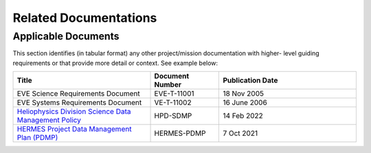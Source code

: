 .. _related_docs:

**********************
Related Documentations
**********************

Applicable Documents
--------------------

This section identifies (in tabular format) any other project/mission documentation with higher-
level guiding requirements or that provide more detail or context. See example below:

.. list-table::
    :widths: 50 25 50
    :header-rows: 1

    * - Title
      - Document Number
      - Publication Date
    * - EVE Science Requirements Document   
      - EVE-T-11001 
      - 18 Nov 2005
    * - EVE Systems Requirements Document
      - VE-T-11002
      - 16 June 2006
    * - `Heliophysics Division Science Data Management Policy <https://science.nasa.gov/science-pink/s3fs-public/atoms/files/HPD%20Data%20Policy_Final_20220209.pdf>`_
      - HPD-SDMP 
      - 14 Feb 2022
    * - `HERMES Project Data Management Plan (PDMP) <https://github.com/HERMES-SOC/hermes-pdmp>`_
      - HERMES-PDMP
      - 7 Oct 2021


